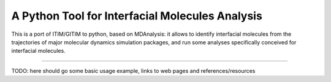 A Python Tool for Interfacial Molecules Analysis
================================================

This is a port of ITIM/GITIM to python, based on MDAnalysis: it 
allows to identify interfacial molecules from the trajectories
of major molecular dynamics simulation packages, and run some
analyses specifically conceived for interfacial molecules.

----

TODO: here should go some basic usage example, links to 
web pages and references/resources
